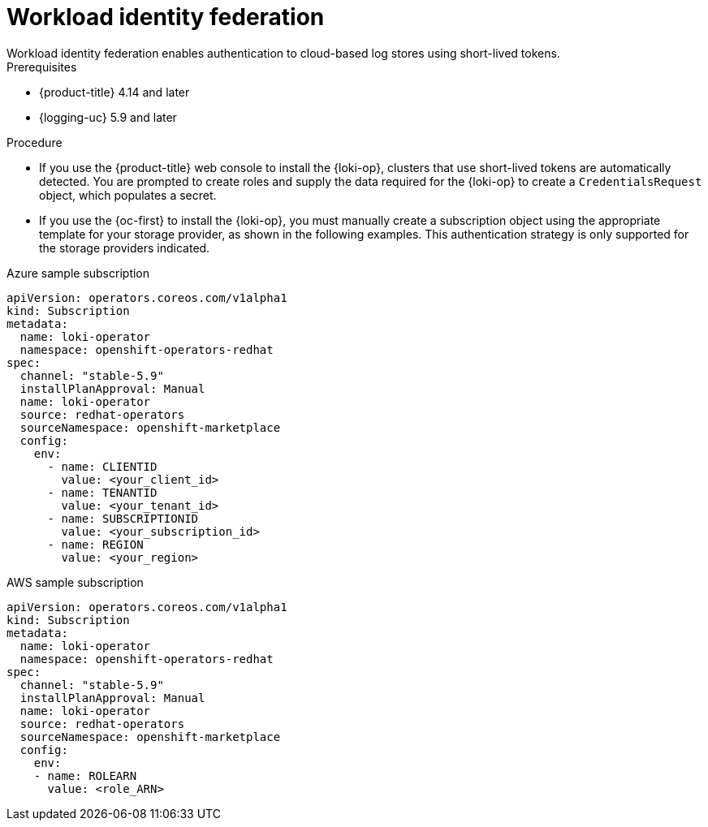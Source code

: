 // Module included in the following assemblies:
// * logging/log_storage/installing-log-storage.adoc

:_mod-docs-content-type: PROCEDURE
[id="logging-identity-federation_{context}"]
= Workload identity federation
Workload identity federation enables authentication to cloud-based log stores using short-lived tokens.

.Prerequisites
* {product-title} 4.14 and later
* {logging-uc} 5.9 and later

.Procedure
* If you use the {product-title} web console to install the {loki-op}, clusters that use short-lived tokens are automatically detected. You are prompted to create roles and supply the data required for the {loki-op} to create a `CredentialsRequest` object, which populates a secret.

* If you use the {oc-first} to install the {loki-op}, you must manually create a subscription object using the appropriate template for your storage provider, as shown in the following examples. This authentication strategy is only supported for the storage providers indicated.

.Azure sample subscription
[source,yaml]
----
apiVersion: operators.coreos.com/v1alpha1
kind: Subscription
metadata:
  name: loki-operator
  namespace: openshift-operators-redhat
spec:
  channel: "stable-5.9"
  installPlanApproval: Manual
  name: loki-operator
  source: redhat-operators
  sourceNamespace: openshift-marketplace
  config:
    env:
      - name: CLIENTID
        value: <your_client_id>
      - name: TENANTID
        value: <your_tenant_id>
      - name: SUBSCRIPTIONID
        value: <your_subscription_id>
      - name: REGION
        value: <your_region>
----

.AWS sample subscription
[source,yaml]
----
apiVersion: operators.coreos.com/v1alpha1
kind: Subscription
metadata:
  name: loki-operator
  namespace: openshift-operators-redhat
spec:
  channel: "stable-5.9"
  installPlanApproval: Manual
  name: loki-operator
  source: redhat-operators
  sourceNamespace: openshift-marketplace
  config:
    env:
    - name: ROLEARN
      value: <role_ARN>
----